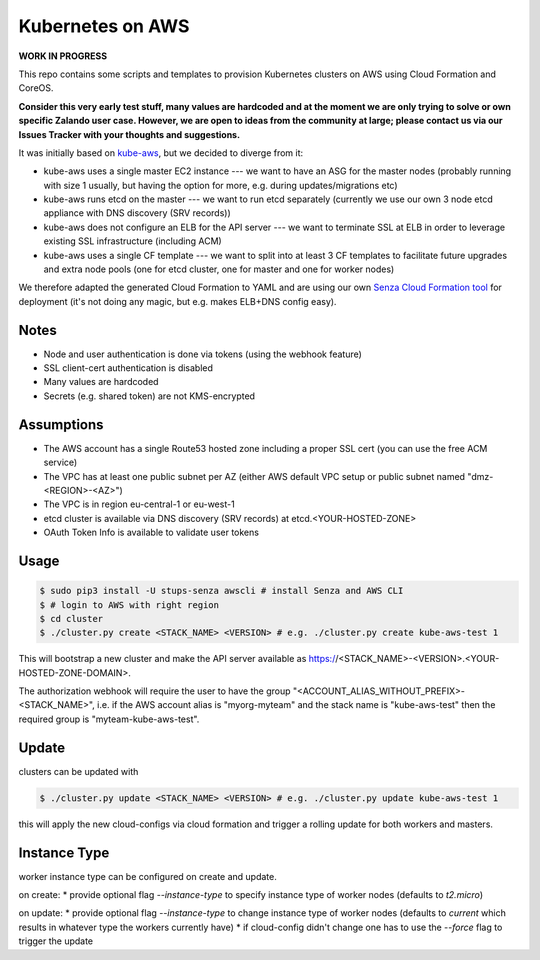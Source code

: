 =================
Kubernetes on AWS
=================

**WORK IN PROGRESS**

This repo contains some scripts and templates to provision Kubernetes clusters on AWS using Cloud Formation and CoreOS.

**Consider this very early test stuff, many values are hardcoded and at the moment we are only trying to solve or own specific Zalando user case. However, we are open to ideas from the community at large; please contact us via our Issues Tracker with your thoughts and suggestions.**

It was initially based on `kube-aws`_, but we decided to diverge from it:

* kube-aws uses a single master EC2 instance --- we want to have an ASG for the master nodes (probably running with size 1 usually, but having the option for more, e.g. during updates/migrations etc)
* kube-aws runs etcd on the master --- we want to run etcd separately (currently we use our own 3 node etcd appliance with DNS discovery (SRV records))
* kube-aws does not configure an ELB for the API server --- we want to terminate SSL at ELB in order to leverage existing SSL infrastructure (including ACM)
* kube-aws uses a single CF template --- we want to split into at least 3 CF templates to facilitate future upgrades and extra node pools (one for etcd cluster, one for master and one for worker nodes)

We therefore adapted the generated Cloud Formation to YAML and are using our own `Senza Cloud Formation tool`_ for deployment (it's not doing any magic, but e.g. makes ELB+DNS config easy).

Notes
=====

* Node and user authentication is done via tokens (using the webhook feature)
* SSL client-cert authentication is disabled
* Many values are hardcoded
* Secrets (e.g. shared token) are not KMS-encrypted


Assumptions
===========

* The AWS account has a single Route53 hosted zone including a proper SSL cert (you can use the free ACM service)
* The VPC has at least one public subnet per AZ (either AWS default VPC setup or public subnet named "dmz-<REGION>-<AZ>")
* The VPC is in region eu-central-1 or eu-west-1
* etcd cluster is available via DNS discovery (SRV records) at etcd.<YOUR-HOSTED-ZONE>
* OAuth Token Info is available to validate user tokens


Usage
=====

.. code-block:: bash

    $ sudo pip3 install -U stups-senza awscli # install Senza and AWS CLI
    $ # login to AWS with right region
    $ cd cluster
    $ ./cluster.py create <STACK_NAME> <VERSION> # e.g. ./cluster.py create kube-aws-test 1

This will bootstrap a new cluster and make the API server available as https://<STACK_NAME>-<VERSION>.<YOUR-HOSTED-ZONE-DOMAIN>.

The authorization webhook will require the user to have the group "<ACCOUNT_ALIAS_WITHOUT_PREFIX>-<STACK_NAME>", i.e. if the AWS account alias is "myorg-myteam" and the stack name is "kube-aws-test" then the required group is "myteam-kube-aws-test".

Update
======

clusters can be updated with

.. code-block:: bash

    $ ./cluster.py update <STACK_NAME> <VERSION> # e.g. ./cluster.py update kube-aws-test 1

this will apply the new cloud-configs via cloud formation and trigger a rolling update for both workers and masters.

Instance Type
=============

worker instance type can be configured on create and update.

on create:
* provide optional flag `--instance-type` to specify instance type of worker nodes (defaults to `t2.micro`)

on update:
* provide optional flag `--instance-type` to change instance type of worker nodes (defaults to `current` which results in whatever type the workers currently have)
* if cloud-config didn't change one has to use the `--force` flag to trigger the update

.. _kube-aws: https://github.com/coreos/coreos-kubernetes/tree/master/multi-node/aws
.. _Senza Cloud Formation tool: https://github.com/zalando-stups/senza
